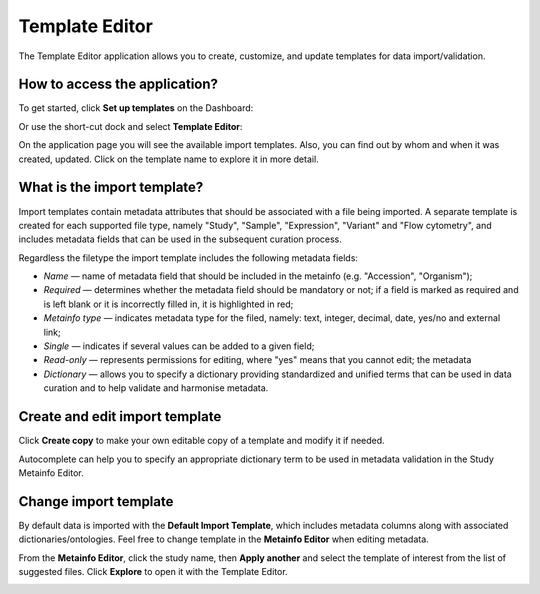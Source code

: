 Template Editor
###############

The Template Editor application allows you to create, customize, and update templates for data import/validation.

How to access the application?
------------------------------

To get started, click **Set up templates** on the Dashboard:

.. image:: images/set-up-templates.png
   :scale: 30 %
   :align: center

Or use the short-cut dock and select **Template Editor**:

.. image:: images/shortcuts-template-editor.png
   :scale: 45 %
   :align: center

On the application page you will see the available import templates. Also, you can find out by whom and when it was
created, updated. Click on the template name to explore it in more detail.

.. image:: images/templates-list.png
   :scale: 30 %
   :align: center



What is the import template?
----------------------------

Import templates contain metadata attributes that should be associated with a file being imported.
A separate template is created for each supported file type, namely "Study", "Sample", "Expression", "Variant"
and "Flow cytometry", and includes metadata fields that can be used in the subsequent curation process.


Regardless the filetype the import template includes the following metadata fields:

- *Name* — name of metadata field that should be included in the metainfo (e.g. "Accession", "Organism");
- *Required* — determines whether the metadata field should be mandatory or not; if a field is marked as required
  and is left blank or it is incorrectly filled in, it is highlighted in red;
- *Metainfo type* — indicates metadata type for the filed, namely: text, integer, decimal, date, yes/no and external link;
- *Single* — indicates if several values can be added to a given field;
- *Read-only* — represents permissions for editing, where "yes" means that you cannot edit; the metadata
- *Dictionary* — allows you to specify a dictionary providing standardized and unified terms that can be used in data
  curation and to help validate and harmonise metadata.


.. image:: images/template-example.png
   :scale: 75 %
   :align: center


Create and edit import template
-------------------------------

Click **Create copy** to make your own editable copy of a template and modify it if needed.

.. image:: images/template-copy.png
   :align: center

Autocomplete can help you to specify an appropriate dictionary term to be used in metadata validation in the Study Metainfo Editor.


.. image:: images/edit-template.png
   :align: center


Change import template
----------------------

By default data is imported with the **Default Import Template**, which includes metadata
columns along with associated dictionaries/ontologies. Feel free to change template in the **Metainfo Editor**
when editing metadata.


From the **Metainfo Editor**, click the study name, then **Apply another** and select
the template of interest from the list of suggested files. Click **Explore** to open it with the Template Editor.

.. image:: images/change-template-me.png
   :scale: 65 %
   :align: center